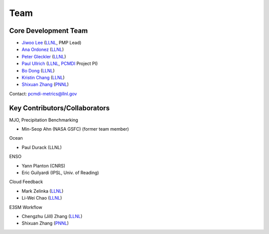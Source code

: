 .. title:: PMP Team

.. _team:


****
Team
****



Core Development Team
---------------------

* `Jiwoo Lee <https://people.llnl.gov/lee1043>`_ (`LLNL`_, PMP Lead)
* `Ana Ordonez <https://people.llnl.gov/ordonez4>`_ (`LLNL`_)
* `Peter Gleckler <https://pcmdi.llnl.gov/staff/gleckler/>`_ (`LLNL`_)
* `Paul Ullrich <https://people.llnl.gov/ullrich4>`_ (`LLNL`_, `PCMDI <https://pcmdi.llnl.gov/>`_ Project PI)
* `Bo Dong <https://people.llnl.gov/dong12>`_ (`LLNL`_)
* `Kristin Chang <https://people.llnl.gov/chang61>`_ (`LLNL`_)
* `Shixuan Zhang <https://www.pnnl.gov/science/staff/staff_info.asp?staff_num=9376>`_ (`PNNL`_)

Contact: pcmdi-metrics@llnl.gov

.. _LLNL: https://www.llnl.gov/
.. _PNNL: https://www.pnnl.gov/


Key Contributors/Collaborators
------------------------------
MJO, Precipitation Benchmarking

* Min-Seop Ahn (NASA GSFC) (former team member)


Ocean

* Paul Durack (LLNL)


ENSO

* Yann Planton (CNRS)
* Eric Guilyardi (IPSL, Univ. of Reading)


Cloud Feedback

* Mark Zelinka (`LLNL`_)
* Li-Wei Chao (`LLNL`_)


E3SM Workflow

* Chengzhu (Jill) Zhang (`LLNL`_)
* Shixuan Zhang (`PNNL`_)



